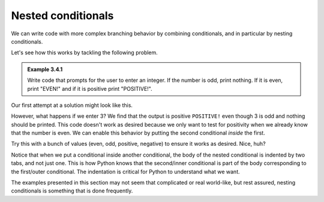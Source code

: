 Nested conditionals
:::::::::::::::::::

We can write code with more complex branching behavior by combining conditionals, and in particular by nesting conditionals.

Let's see how this works by tackling the following problem.

.. admonition:: Example 3.4.1

    Write code that prompts for the user to enter an integer. If the number is odd, print nothing. If it is even, print "EVEN!" and if it is positive print "POSITIVE!".

Our first attempt at a solution might look like this.

.. activecode:: ch03_nested_if_1

    user_input = input("Enter an integer:")
    number = int(user_input) # user_input is a string, convert it

    if number % 2 == 0:
        print("EVEN!")

    if number > 0:
        print("POSITIVE!")

However, what happens if we enter 3? We find that the output is positive ``POSITIVE!`` even though 3 is odd and nothing should be printed. This code doesn't work as desired because we only want to test for positivity when we already know that the number is even. We can enable this behavior by putting the second conditional *inside* the first.

.. activecode:: ch03_nested_if_2

    user_input = input("Enter an integer:")
    number = int(user_input) # user_input is a string, convert it

    if number % 2 == 0:

        print("EVEN!")

        if number > 0:
            print("POSITIVE!")

Try this with a bunch of values (even, odd, positive, negative) to ensure it works as desired. Nice, huh?

Notice that when we put a conditional inside another conditional, the body of the nested conditional is indented by two tabs, and not just one. This is how Python knows that the second/inner conditional is part of the body corresponding to the first/outer conditional. The indentation is critical for Python to understand what we want.

The examples presented in this section may not seem that complicated or real world-like, but rest assured, nesting conditionals is something that is done frequently.


.. mchoice:: quiz_ch3_
    :answer_a: The code won't run due to invalid syntax
    :answer_b: "odd"
    :answer_c: "even"
    :answer_d: The code runs but doesn't print anything
    :correct: d
    :feedback_a: The code is valid syntactically
    :feedback_b: The ``print`` statement is within the ``if num % 2 == 0``, but ``num % 2`` is 1 so it doesn't execute the block within the outer `if`
    :feedback_c: There are no print statements with the word "even"
    :feedback_d: Correct!

    What is printed when the following code runs.

    .. sourcecode::python

        num = 7

        if num % 2 == 0:
            if num % 2 == 1:
                print("odd")
